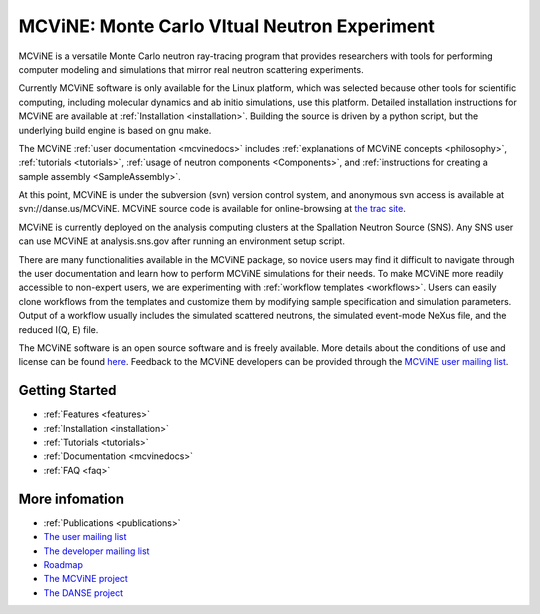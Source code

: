MCViNE: Monte Carlo VItual Neutron Experiment
=============================================

MCViNE is 
a versatile Monte Carlo neutron ray-tracing program 
that provides researchers with tools for performing 
computer modeling and simulations that mirror real 
neutron scattering experiments. 

Currently MCViNE software is only available for the Linux platform,
which was selected because other tools for scientific computing, including
molecular dynamics and ab initio simulations, use this platform.
Detailed installation instructions for MCViNE are available at
:ref:`Installation <installation>`.
Building the source is driven by a python script, but the underlying
build engine is based on gnu make.

.. usages of instrument simulation applications, 

The MCViNE :ref:`user documentation <mcvinedocs>` includes
:ref:`explanations of MCViNE concepts <philosophy>`,
:ref:`tutorials <tutorials>`, 
:ref:`usage of neutron components <Components>`,
and
:ref:`instructions for creating a sample assembly <SampleAssembly>`.

At this point, MCViNE is under the subversion (svn) version control system,
and anonymous svn access is available at svn://danse.us/MCViNE.
MCViNE source code is available for online-browsing at 
`the trac site <http://danse.us/trac/MCViNE>`_.

MCViNE is currently deployed on the analysis computing clusters at the
Spallation Neutron Source (SNS).
Any SNS user can use MCViNE at analysis.sns.gov after running an
environment setup script.

There are many functionalities available in the MCViNE package, 
so novice users may find it difficult to navigate through the user
documentation and learn how to perform MCViNE simulations for their needs.
To make MCViNE more readily accessible to non-expert users,
we are experimenting with 
:ref:`workflow templates <workflows>`.
Users can easily clone workflows from the templates
and customize them by modifying sample specification and simulation
parameters.
Output of a workflow usually includes 
the simulated scattered neutrons,
the simulated event-mode NeXus file,
and the reduced I(Q, E) file.

The MCViNE software is an open source software and is freely
available.
More details about the conditions of use and license can be found
`here <http://danse.us/trac/MCViNE/wiki/license>`_.
Feedback to the MCViNE developers can be provided through the
`MCViNE user mailing list <http://groups.google.com/group/mcvine-users>`_.



Getting Started
---------------

.. * :ref:`Demos <demos>`
.. * :ref:`Overview <overview>`
* :ref:`Features <features>`
* :ref:`Installation <installation>`
* :ref:`Tutorials <tutorials>`
* :ref:`Documentation <mcvinedocs>`
* :ref:`FAQ <faq>`


More infomation
---------------

* :ref:`Publications <publications>`
* `The user mailing list <http://groups.google.com/group/mcvine-users>`_
* `The developer mailing list <http://groups.google.com/group/mcvine-dev>`_
* `Roadmap <http://danse.us/trac/MCViNE/roadmap>`_
* `The MCViNE project <http://danse.us/trac/MCViNE>`_
* `The DANSE project <http://danse.us>`_


